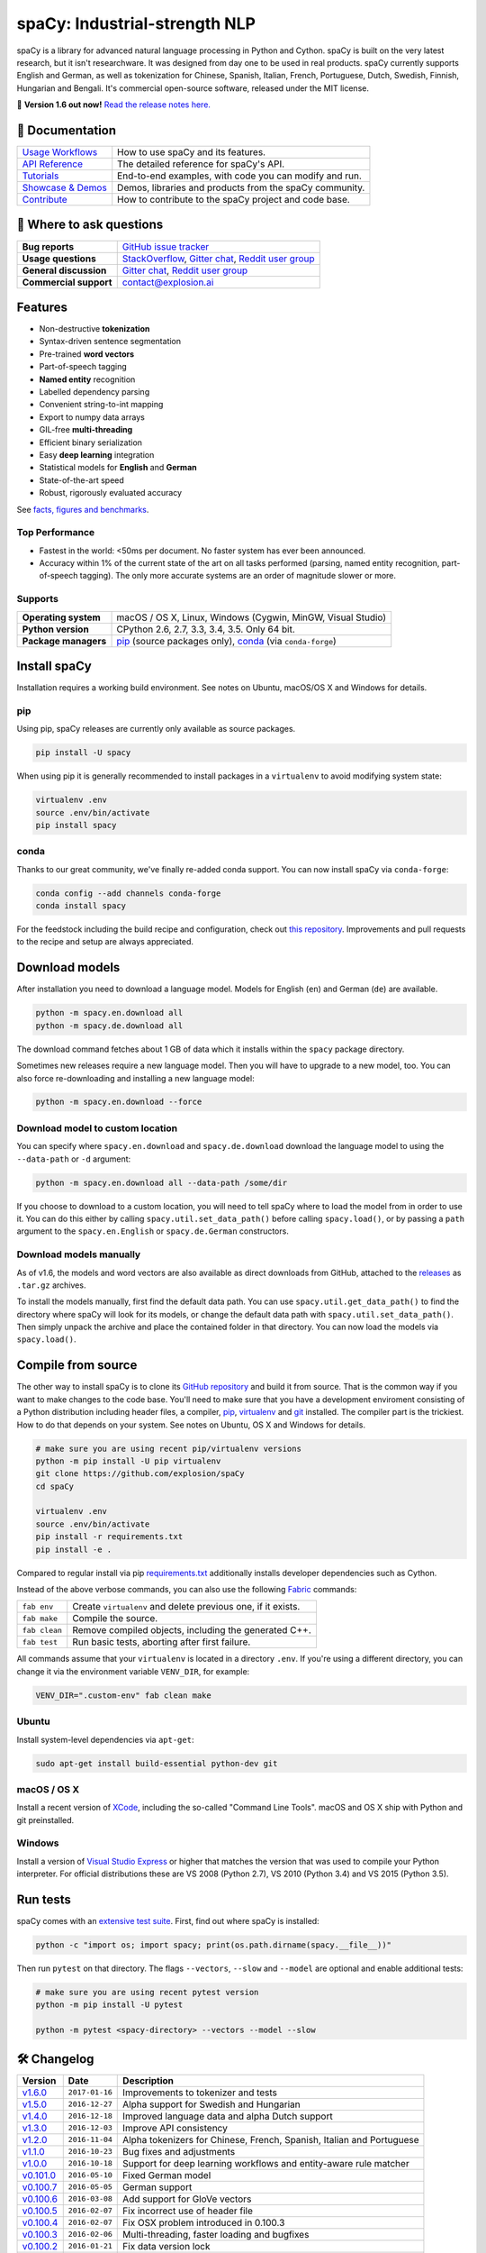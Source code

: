 spaCy: Industrial-strength NLP
******************************

spaCy is a library for advanced natural language processing in Python and
Cython. spaCy is built on  the very latest research, but it isn't researchware.
It was designed from day one to be used in real products. spaCy currently supports
English and German,  as well as tokenization for Chinese, Spanish, Italian, French,
Portuguese, Dutch, Swedish, Finnish, Hungarian and Bengali. It's commercial  open-source
software, released under the MIT license.

💫 **Version 1.6 out now!** `Read the release notes here. <https://github.com/explosion/spaCy/releases/>`_

.. image:: https://img.shields.io/travis/explosion/spaCy/master.svg?style=flat-square
    :target: https://travis-ci.org/explosion/spaCy
    :alt: Build Status

.. image:: https://img.shields.io/github/release/explosion/spacy.svg?style=flat-square
    :target: https://github.com/explosion/spaCy/releases
    :alt: Current Release Version

.. image:: https://img.shields.io/pypi/v/spacy.svg?style=flat-square
    :target: https://pypi.python.org/pypi/spacy
    :alt: pypi Version

.. image:: https://anaconda.org/conda-forge/spacy/badges/version.svg
    :target: https://anaconda.org/conda-forge/spacy
    :alt: conda Version

.. image:: https://img.shields.io/badge/gitter-join%20chat%20%E2%86%92-09a3d5.svg?style=flat-square
    :target: https://gitter.im/explosion/spaCy
    :alt: spaCy on Gitter

.. image:: https://img.shields.io/twitter/follow/spacy_io.svg?style=social&label=Follow
    :target: https://twitter.com/spacy_io
    :alt: spaCy on Twitter

📖 Documentation
================

=================== ===
`Usage Workflows`_  How to use spaCy and its features.
`API Reference`_    The detailed reference for spaCy's API.
`Tutorials`_        End-to-end examples, with code you can modify and run.
`Showcase & Demos`_ Demos, libraries and products from the spaCy community.
`Contribute`_       How to contribute to the spaCy project and code base.
=================== ===

.. _Usage Workflows: https://spacy.io/docs/usage/
.. _API Reference: https://spacy.io/docs/api/
.. _Tutorials: https://spacy.io/docs/usage/tutorials
.. _Showcase & Demos: https://spacy.io/docs/usage/showcase
.. _Contribute: https://github.com/explosion/spaCy/blob/master/CONTRIBUTING.md

💬 Where to ask questions
==========================

====================== ===
**Bug reports**        `GitHub issue tracker`_
**Usage questions**    `StackOverflow`_, `Gitter chat`_, `Reddit user group`_
**General discussion** `Gitter chat`_, `Reddit user group`_
**Commercial support** contact@explosion.ai
====================== ===

.. _GitHub issue tracker: https://github.com/explosion/spaCy/issues
.. _StackOverflow: http://stackoverflow.com/questions/tagged/spacy
.. _Gitter chat: https://gitter.im/explosion/spaCy
.. _Reddit user group: https://www.reddit.com/r/spacynlp

Features
========

* Non-destructive **tokenization**
* Syntax-driven sentence segmentation
* Pre-trained **word vectors**
* Part-of-speech tagging
* **Named entity** recognition
* Labelled dependency parsing
* Convenient string-to-int mapping
* Export to numpy data arrays
* GIL-free **multi-threading**
* Efficient binary serialization
* Easy **deep learning** integration
* Statistical models for **English** and **German**
* State-of-the-art speed
* Robust, rigorously evaluated accuracy

See `facts, figures and benchmarks <https://spacy.io/docs/api/>`_.

Top Performance
---------------

* Fastest in the world: <50ms per document.  No faster system has ever been
  announced.
* Accuracy within 1% of the current state of the art on all tasks performed
  (parsing, named entity recognition, part-of-speech tagging).  The only more
  accurate systems are an order of magnitude slower or more.

Supports
--------

==================== ===
**Operating system** macOS / OS X, Linux, Windows (Cygwin, MinGW, Visual Studio)
**Python version**   CPython 2.6, 2.7, 3.3, 3.4, 3.5. Only 64 bit.
**Package managers** `pip`_ (source packages only), `conda`_ (via ``conda-forge``)
==================== ===

.. _pip: https://pypi.python.org/pypi/spacy
.. _conda: https://anaconda.org/conda-forge/spacy

Install spaCy
=============

Installation requires a working build environment. See notes on Ubuntu,
macOS/OS X and Windows for details.

pip
---

Using pip, spaCy releases are currently only available as source packages.

.. code:: bash

    pip install -U spacy

When using pip it is generally recommended to install packages in a ``virtualenv``
to avoid modifying system state:

.. code:: bash

    virtualenv .env
    source .env/bin/activate
    pip install spacy

conda
-----

Thanks to our great community, we've finally re-added conda support. You can now
install spaCy via ``conda-forge``:

.. code:: bash

    conda config --add channels conda-forge
    conda install spacy

For the feedstock including the build recipe and configuration,
check out `this repository <https://github.com/conda-forge/spacy-feedstock>`_.
Improvements and pull requests to the recipe and setup are always appreciated.

Download models
===============

After installation you need to download a language model. Models for English
(``en``) and German (``de``) are available.

.. code:: bash

    python -m spacy.en.download all
    python -m spacy.de.download all

The download command fetches about 1 GB of data which it installs
within the ``spacy`` package directory.

Sometimes new releases require a new language model. Then you will have to
upgrade to a new model, too. You can also force re-downloading and installing a
new language model:

.. code:: bash

    python -m spacy.en.download --force

Download model to custom location
---------------------------------

You can specify where ``spacy.en.download`` and ``spacy.de.download`` download
the language model to using the ``--data-path`` or ``-d`` argument:

.. code:: bash

    python -m spacy.en.download all --data-path /some/dir

If you choose to download to a custom location, you will need to tell spaCy where to load the model
from in order to use it. You can do this either by calling ``spacy.util.set_data_path()`` before
calling ``spacy.load()``, or by passing a ``path`` argument to the ``spacy.en.English`` or
``spacy.de.German`` constructors.

Download models manually
------------------------

As of v1.6, the models and word vectors are also available as direct downloads
from GitHub, attached to the `releases <https://github.com/explosion/spacy/releases>`_
as ``.tar.gz`` archives.

To install the models manually, first find the default data path. You can use
``spacy.util.get_data_path()`` to find the directory where spaCy will look for
its models, or change the default data path with ``spacy.util.set_data_path()``.
Then simply unpack the archive and place the contained folder in that directory.
You can now load the models via ``spacy.load()``.

Compile from source
===================

The other way to install spaCy is to clone its
`GitHub repository <https://github.com/explosion/spaCy>`_ and build it from
source. That is the common way if you want to make changes to the code base.
You'll need to make sure that you have a development enviroment consisting of a
Python distribution including header files, a compiler,
`pip <https://pip.pypa.io/en/latest/installing/>`__, `virtualenv <https://virtualenv.pypa.io/>`_
and `git <https://git-scm.com>`_ installed. The compiler part is the trickiest.
How to do that depends on your system. See notes on Ubuntu, OS X and Windows for
details.

.. code:: bash

    # make sure you are using recent pip/virtualenv versions
    python -m pip install -U pip virtualenv
    git clone https://github.com/explosion/spaCy
    cd spaCy

    virtualenv .env
    source .env/bin/activate
    pip install -r requirements.txt
    pip install -e .

Compared to regular install via pip `requirements.txt <requirements.txt>`_
additionally installs developer dependencies such as Cython.

Instead of the above verbose commands, you can also use the following
`Fabric <http://www.fabfile.org/>`_ commands:

+---------------+--------------------------------------------------------------+
| ``fab env``   | Create ``virtualenv`` and delete previous one, if it exists. |
+---------------+--------------------------------------------------------------+
| ``fab make``  | Compile the source.                                          |
+---------------+--------------------------------------------------------------+
| ``fab clean`` | Remove compiled objects, including the generated C++.        |
+---------------+--------------------------------------------------------------+
| ``fab test``  | Run basic tests, aborting after first failure.               |
+---------------+--------------------------------------------------------------+

All commands assume that your ``virtualenv`` is located in a directory ``.env``.
If you're using a different directory, you can change it via the environment
variable ``VENV_DIR``, for example:

.. code:: bash

    VENV_DIR=".custom-env" fab clean make

Ubuntu
------

Install system-level dependencies via ``apt-get``:

.. code:: bash

    sudo apt-get install build-essential python-dev git

macOS / OS X
------------

Install a recent version of `XCode <https://developer.apple.com/xcode/>`_,
including the so-called "Command Line Tools". macOS and OS X ship with Python
and git preinstalled.

Windows
-------

Install a version of `Visual Studio Express <https://www.visualstudio.com/vs/visual-studio-express/>`_
or higher that matches the version that was used to compile your Python
interpreter. For official distributions these are VS 2008 (Python 2.7),
VS 2010 (Python 3.4) and VS 2015 (Python 3.5).

Run tests
=========

spaCy comes with an `extensive test suite <spacy/tests>`_. First, find out where
spaCy is installed:

.. code:: bash

    python -c "import os; import spacy; print(os.path.dirname(spacy.__file__))"

Then run ``pytest`` on that directory. The flags ``--vectors``, ``--slow``
and ``--model`` are optional and enable additional tests:

.. code:: bash

    # make sure you are using recent pytest version
    python -m pip install -U pytest

    python -m pytest <spacy-directory> --vectors --model --slow

🛠 Changelog
===========

=========== ============== ===========
Version     Date           Description
=========== ============== ===========
`v1.6.0`_   ``2017-01-16`` Improvements to tokenizer and tests
`v1.5.0`_   ``2016-12-27`` Alpha support for Swedish and Hungarian
`v1.4.0`_   ``2016-12-18`` Improved language data and alpha Dutch support
`v1.3.0`_   ``2016-12-03`` Improve API consistency
`v1.2.0`_   ``2016-11-04`` Alpha tokenizers for Chinese, French, Spanish, Italian and Portuguese
`v1.1.0`_   ``2016-10-23`` Bug fixes and adjustments
`v1.0.0`_   ``2016-10-18`` Support for deep learning workflows and entity-aware rule matcher
`v0.101.0`_ ``2016-05-10`` Fixed German model
`v0.100.7`_ ``2016-05-05`` German support
`v0.100.6`_ ``2016-03-08`` Add support for GloVe vectors
`v0.100.5`_ ``2016-02-07`` Fix incorrect use of header file
`v0.100.4`_ ``2016-02-07`` Fix OSX problem introduced in 0.100.3
`v0.100.3`_ ``2016-02-06`` Multi-threading, faster loading and bugfixes
`v0.100.2`_ ``2016-01-21`` Fix data version lock
`v0.100.1`_ ``2016-01-21`` Fix install for OSX
`v0.100`_   ``2016-01-19`` Revise setup.py, better model downloads, bug fixes
`v0.99`_    ``2015-11-08`` Improve span merging, internal refactoring
`v0.98`_    ``2015-11-03`` Smaller package, bug fixes
`v0.97`_    ``2015-10-23`` Load the StringStore from a json list, instead of a text file
`v0.96`_    ``2015-10-19`` Hotfix to .merge method
`v0.95`_    ``2015-10-18`` Bug fixes
`v0.94`_    ``2015-10-09`` Fix memory and parse errors
`v0.93`_    ``2015-09-22`` Bug fixes to word vectors
=========== ============== ===========

.. _v1.6.0: https://github.com/explosion/spaCy/releases/tag/v1.6.0
.. _v1.5.0: https://github.com/explosion/spaCy/releases/tag/v1.5.0
.. _v1.4.0: https://github.com/explosion/spaCy/releases/tag/v1.4.0
.. _v1.3.0: https://github.com/explosion/spaCy/releases/tag/v1.3.0
.. _v1.2.0: https://github.com/explosion/spaCy/releases/tag/v1.2.0
.. _v1.1.0: https://github.com/explosion/spaCy/releases/tag/v1.1.0
.. _v1.0.0: https://github.com/explosion/spaCy/releases/tag/v1.0.0
.. _v0.101.0: https://github.com/explosion/spaCy/releases/tag/0.101.0
.. _v0.100.7: https://github.com/explosion/spaCy/releases/tag/0.100.7
.. _v0.100.6: https://github.com/explosion/spaCy/releases/tag/0.100.6
.. _v0.100.5: https://github.com/explosion/spaCy/releases/tag/0.100.5
.. _v0.100.4: https://github.com/explosion/spaCy/releases/tag/0.100.4
.. _v0.100.3: https://github.com/explosion/spaCy/releases/tag/0.100.3
.. _v0.100.2: https://github.com/explosion/spaCy/releases/tag/0.100.2
.. _v0.100.1: https://github.com/explosion/spaCy/releases/tag/0.100.1
.. _v0.100: https://github.com/explosion/spaCy/releases/tag/0.100
.. _v0.99: https://github.com/explosion/spaCy/releases/tag/0.99
.. _v0.98: https://github.com/explosion/spaCy/releases/tag/0.98
.. _v0.97: https://github.com/explosion/spaCy/releases/tag/0.97
.. _v0.96: https://github.com/explosion/spaCy/releases/tag/0.96
.. _v0.95: https://github.com/explosion/spaCy/releases/tag/0.95
.. _v0.94: https://github.com/explosion/spaCy/releases/tag/0.94
.. _v0.93: https://github.com/explosion/spaCy/releases/tag/0.93
